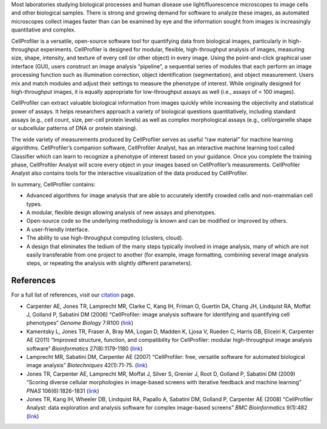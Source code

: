 Most laboratories studying biological processes and human disease use
light/fluorescence microscopes to image cells and other biological
samples. There is strong and growing demand for software to analyze
these images, as automated microscopes collect images faster than can be
examined by eye and the information sought from images is increasingly
quantitative and complex.

CellProfiler is a versatile, open-source software tool for quantifying
data from biological images, particularly in high-throughput
experiments. CellProfiler is designed for modular, flexible,
high-throughput analysis of images, measuring size, shape, intensity,
and texture of every cell (or other object) in every image. Using the
point-and-click graphical user interface (GUI), users construct an image
analysis “pipeline”, a sequential series of modules that each perform an
image processing function such as illumination correction, object
identification (segmentation), and object measurement. Users mix and
match modules and adjust their settings to measure the phenotype of
interest. While originally designed for high-throughput images, it is
equally appropriate for low-throughput assays as well (i.e., assays of <
100 images).

CellProfiler can extract valuable biological information from images
quickly while increasing the objectivity and statistical power of
assays. It helps researchers approach a variety of biological questions
quantitatively, including standard assays (e.g., cell count, size,
per-cell protein levels) as well as complex morphological assays (e.g.,
cell/organelle shape or subcellular patterns of DNA or protein
staining).

The wide variety of measurements produced by CellProfiler serves as
useful “raw material” for machine learning algorithms. CellProfiler’s
companion software, CellProfiler Analyst, has an interactive machine
learning tool called Classifier which can learn to recognize a phenotype
of interest based on your guidance. Once you complete the training
phase, CellProfiler Analyst will score every object in your images based
on CellProfiler’s measurements. CellProfiler Analyst also contains tools
for the interactive visualization of the data produced by CellProfiler.

In summary, CellProfiler contains:

-  Advanced algorithms for image analysis that are able to accurately
   identify crowded cells and non-mammalian cell types.
-  A modular, flexible design allowing analysis of new assays and
   phenotypes.
-  Open-source code so the underlying methodology is known and can be
   modified or improved by others.
-  A user-friendly interface.
-  The ability to use high-throughput computing (clusters, cloud).
-  A design that eliminates the tedium of the many steps typically
   involved in image analysis, many of which are not easily transferable
   from one project to another (for example, image formatting, combining
   several image analysis steps, or repeating the analysis with slightly
   different parameters).

References
^^^^^^^^^^

For a full list of references, visit our `citation`_ page.

-  Carpenter AE, Jones TR, Lamprecht MR, Clarke C, Kang IH, Friman O,
   Guertin DA, Chang JH, Lindquist RA, Moffat J, Golland P, Sabatini DM
   (2006) “CellProfiler: image analysis software for identifying and
   quantifying cell phenotypes” *Genome Biology* 7:R100 (`link`_)
-  Kamentsky L, Jones TR, Fraser A, Bray MA, Logan D, Madden K, Ljosa V,
   Rueden C, Harris GB, Eliceiri K, Carpenter AE (2011) “Improved
   structure, function, and compatibility for CellProfiler: modular
   high-throughput image analysis software” *Bioinformatics*
   27(8):1179-1180
   (`link <http://dx.doi.org/10.1093/bioinformatics/btr095>`__)
-  Lamprecht MR, Sabatini DM, Carpenter AE (2007) “CellProfiler: free,
   versatile software for automated biological image analysis”
   *Biotechniques* 42(1):71-75.
   (`link <http://dx.doi.org/10.2144/000112257>`__)
-  Jones TR, Carpenter AE, Lamprecht MR, Moffat J, Silver S, Grenier J,
   Root D, Golland P, Sabatini DM (2009) “Scoring diverse cellular
   morphologies in image-based screens with iterative feedback and
   machine learning” *PNAS* 106(6):1826-1831
   (`link <http://dx.doi.org/10.1073/pnas.0808843106>`__)
-  Jones TR, Kang IH, Wheeler DB, Lindquist RA, Papallo A, Sabatini DM,
   Golland P, Carpenter AE (2008) “CellProfiler Analyst: data
   exploration and analysis software for complex image-based screens”
   *BMC Bioinformatics* 9(1):482
   (`link <http://dx.doi.org/10.1186/1471-2105-9-482>`__)

.. _citation: http://cellprofiler.org/citations/
.. _link: http://dx.doi.org/10.1186/gb-2006-7-10-r100